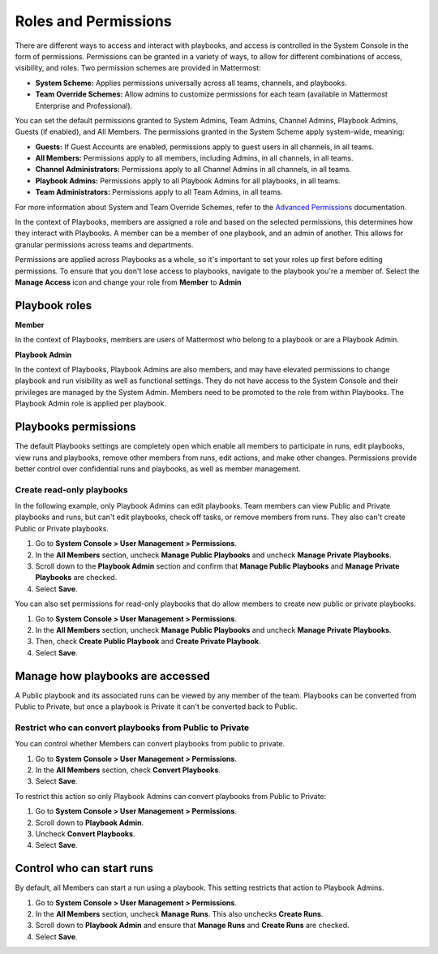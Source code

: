 Roles and Permissions
=====================

There are different ways to access and interact with playbooks, and access is controlled in the System Console in the form of permissions. Permissions can be granted in a variety of ways, to allow for different combinations of access, visibility, and roles. Two permission schemes are provided in Mattermost:

* **System Scheme:** Applies permissions universally across all teams, channels, and playbooks.
* **Team Override Schemes:** Allow admins to customize permissions for each team (available in Mattermost Enterprise and Professional).

You can set the default permissions granted to System Admins, Team Admins, Channel Admins, Playbook Admins, Guests (if enabled), and All Members. The permissions granted in the System Scheme apply system-wide, meaning:

* **Guests:** If Guest Accounts are enabled, permissions apply to guest users in all channels, in all teams.
* **All Members:** Permissions apply to all members, including Admins, in all channels, in all teams.
* **Channel Administrators:** Permissions apply to all Channel Admins in all channels, in all teams.
* **Playbook Admins:** Permissions apply to all Playbook Admins for all playbooks, in all teams.
* **Team Administrators:** Permissions apply to all Team Admins, in all teams.

For more information about System and Team Override Schemes, refer to the `Advanced Permissions <https://docs.mattermost.com/onboard/advanced-permissions.html>`__ documentation.

In the context of Playbooks, members are assigned a role and based on the selected permissions, this determines how they interact with Playbooks. A member can be a member of one playbook, and an admin of another. This allows for granular permissions across teams and departments.

.. note::

Permissions are applied across Playbooks as a whole, so it's important to set your roles up first before editing permissions. To ensure that you don't lose access to playbooks, navigate to the playbook you're a member of. Select the **Manage Access** icon and change your role from **Member** to **Admin** 

Playbook roles
---------------

**Member**

In the context of Playbooks, members are users of Mattermost who belong to a playbook or are a Playbook Admin.

**Playbook Admin**

In the context of Playbooks, Playbook Admins are also members, and may have elevated permissions to change playbook and run visibility as well as functional settings. They do not have access to the System Console and their privileges are managed by the System Admin. Members need to be promoted to the role from within Playbooks. The Playbook Admin role is applied per playbook.

Playbooks permissions
---------------------

The default Playbooks settings are completely open which enable all members to participate in runs, edit playbooks, view runs and playbooks, remove other members from runs, edit actions, and make other changes. Permissions provide better control over confidential runs and playbooks, as well as member management.

Create read-only playbooks
~~~~~~~~~~~~~~~~~~~~~~~~~~

In the following example, only Playbook Admins can edit playbooks. Team members can view Public and Private playbooks and runs, but can't edit playbooks, check off tasks, or remove members from runs. They also can't create Public or Private playbooks.

1. Go to **System Console > User Management > Permissions**.
2. In the **All Members** section, uncheck **Manage Public Playbooks** and uncheck **Manage Private Playbooks**.
3. Scroll down to the **Playbook Admin** section and confirm that **Manage Public Playbooks** and **Manage Private Playbooks** are checked.
4. Select **Save**.

You can also set permissions for read-only playbooks that do allow members to create new public or private playbooks.

1. Go to **System Console > User Management > Permissions**.
2. In the **All Members** section, uncheck **Manage Public Playbooks** and uncheck **Manage Private Playbooks**.
3. Then, check **Create Public Playbook** and **Create Private Playbook**.
4. Select **Save**.

Manage how playbooks are accessed
---------------------------------

A Public playbook and its associated runs can be viewed by any member of the team. Playbooks can be converted from Public to Private, but once a playbook is Private it can't be converted back to Public.

Restrict who can convert playbooks from Public to Private
~~~~~~~~~~~~~~~~~~~~~~~~~~~~~~~~~~~~~~~~~~~~~~~~~~~~~~~~~

You can control whether Members can convert playbooks from public to private.

1. Go to **System Console > User Management > Permissions**.
2. In the **All Members** section, check **Convert Playbooks**.
3. Select **Save**.

To restrict this action so only Playbook Admins can convert playbooks from Public to Private:

1. Go to **System Console > User Management > Permissions**.
2. Scroll down to **Playbook Admin**.
3. Uncheck **Convert Playbooks**.
4. Select **Save**.

Control who can start runs
--------------------------

By default, all Members can start a run using a playbook. This setting restricts that action to Playbook Admins.

1. Go to **System Console > User Management > Permissions**.
2. In the **All Members** section, uncheck **Manage Runs**. This also unchecks **Create Runs**.
3. Scroll down to **Playbook Admin** and ensure that **Manage Runs** and **Create Runs** are checked.
4. Select **Save**.
